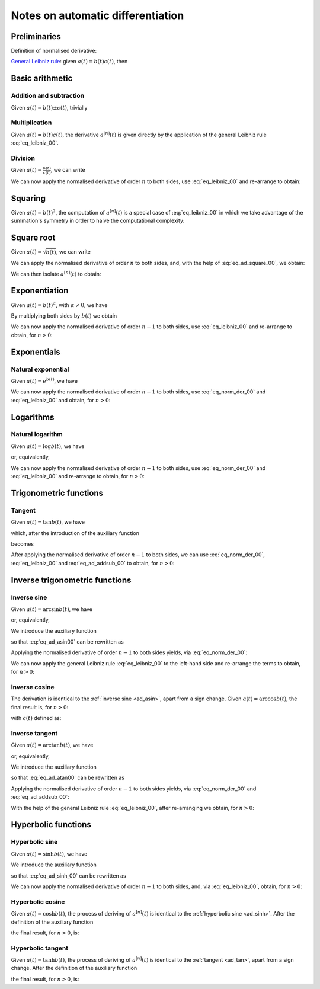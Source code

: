 .. _ad_notes:

Notes on automatic differentiation
==================================

Preliminaries
-------------

Definition of normalised derivative:

.. math::
   :label: eq_norm_der_00

   x^{\left[ n\right]}\left( t \right) = \frac{1}{n!} x^{\left( n\right)}\left( t \right).

`General Leibniz rule <https://en.wikipedia.org/wiki/General_Leibniz_rule>`__: given
:math:`a\left( t \right) = b\left( t \right) c\left( t \right)`, then

.. math::
   :label: eq_leibniz_00

   a^{\left[ n\right]}\left( t \right) = \sum_{j=0}^n b^{\left[ n - j\right]}\left( t \right) c^{\left[ j\right]}\left( t \right).

Basic arithmetic
----------------

Addition and subtraction
^^^^^^^^^^^^^^^^^^^^^^^^

Given :math:`a\left( t \right) = b\left( t \right) \pm c\left( t \right)`, trivially

.. math::
   :label: eq_ad_addsub_00

   a^{\left[ n \right]}\left( t \right) = b^{\left[ n \right]}\left( t \right) \pm c^{\left[ n \right]}\left( t \right).

Multiplication
^^^^^^^^^^^^^^

Given :math:`a\left( t \right) = b\left( t \right) c\left( t \right)`, the derivative :math:`a^{\left[ n \right]}\left( t \right)`
is given directly by the application of the general Leibniz rule :eq:`eq_leibniz_00`.

Division
^^^^^^^^

Given :math:`a\left( t \right) = \frac{b\left( t \right)}{c\left( t \right)}`, we can write

.. math::
   :label:

   a\left( t \right) c\left( t \right) = b\left( t \right).

We can now apply the normalised derivative of order :math:`n` to both sides, use :eq:`eq_leibniz_00` and re-arrange to obtain:

.. math::
   :label:

   a^{\left[ n \right]}\left( t \right) = \frac{1}{c^{\left[ 0 \right]}\left( t \right)}\left[ b^{\left[ n \right]}\left( t \right) - \sum_{j=1}^n a^{\left[ n - j \right]}\left( t \right) c^{\left[ j \right]}\left( t \right)\right].

Squaring
--------

Given :math:`a\left( t \right) = b\left( t \right)^2`, the computation of :math:`a^{\left[ n \right]}\left( t \right)` is a special
case of :eq:`eq_leibniz_00` in which we take advantage of the summation's symmetry in order to halve the computational
complexity:

.. math::
   :label: eq_ad_square_00

   a^{\left[ n \right]}\left( t \right) =
   \begin{cases}
   2\sum_{j=0}^{\frac{n}{2}-1} b^{\left[ n - j \right]}\left( t \right) b^{\left[ j \right]}\left( t \right) + \left( b^{\left[ \frac{n}{2} \right]}\left( t \right) \right)^2 \mbox{ if $n$ is even}, \\
   2\sum_{j=0}^{\frac{n-1}{2}} b^{\left[ n - j \right]}\left( t \right) b^{\left[ j \right]}\left( t \right) \mbox{ if $n$ is odd}.
   \end{cases}

Square root
-----------

Given :math:`a\left( t \right) =\sqrt{b\left( t \right)}`, we can write

.. math::
   :label:

   a\left( t \right)^2 = b\left( t \right).

We can apply the normalised derivative of order :math:`n` to both sides, and, with the help of :eq:`eq_ad_square_00`, we obtain:

.. math::
   :label:

   b^{\left[ n \right]}\left( t \right) =
   \begin{cases}
   2\sum_{j=0}^{\frac{n}{2}-1} a^{\left[ n - j \right]}\left( t \right) a^{\left[ j \right]}\left( t \right) + \left( a^{\left[ \frac{n}{2} \right]}\left( t \right) \right)^2 \mbox{ if $n$ is even}, \\
   2\sum_{j=0}^{\frac{n-1}{2}} a^{\left[ n - j \right]}\left( t \right) a^{\left[ j \right]}\left( t \right) \mbox{ if $n$ is odd}.
   \end{cases}

We can then isolate :math:`a^{\left[ n  \right]}\left( t \right)` to obtain:

.. math::
   :label:

   a^{\left[ n \right]}\left( t \right) =
   \begin{cases}
   \frac{1}{2a^{\left[ 0 \right]}\left( t \right)} \left[ b^{\left[ n \right]}\left( t \right) - 2\sum_{j=1}^{\frac{n}{2}-1} a^{\left[ n - j \right]}\left( t \right) a^{\left[ j \right]}\left( t \right) - \left( a^{\left[ \frac{n}{2} \right]}\left( t \right) \right)^2 \right] \mbox{ if $n$ is even}, \\
   \frac{1}{2a^{\left[ 0 \right]}\left( t \right)} \left[ b^{\left[ n \right]}\left( t \right) - 2\sum_{j=0}^{\frac{n-1}{2}} a^{\left[ n - j \right]}\left( t \right) a^{\left[ j \right]}\left( t \right) \right] \mbox{ if $n$ is odd}.
   \end{cases}

Exponentiation
--------------

Given :math:`a\left( t \right) = b\left( t \right)^\alpha`, with :math:`\alpha \neq 0`, we have

.. math::
   :label:

   a^\prime\left( t \right) = \alpha b\left( t \right)^{\alpha - 1} b^\prime\left( t \right).

By multiplying both sides by :math:`b\left( t \right)` we obtain

.. math::
   :label:

   \begin{aligned}
   b\left( t \right) a^\prime\left( t \right) & = b\left( t \right) \alpha b\left( t \right)^{\alpha - 1} b^\prime\left( t \right) \\
   & = \alpha  b^\prime\left( t \right) a\left( t \right).
   \end{aligned}

We can now apply the normalised derivative of order :math:`n-1` to both sides, use :eq:`eq_leibniz_00` and re-arrange to obtain,
for :math:`n > 0`:

.. math::
   :label:

   a^{\left[ n \right]}\left( t \right) = \frac{1}{n b^{\left[ 0 \right]}\left( t \right)} \sum_{j=0}^{n-1} \left[ n\alpha - j \left( \alpha + 1 \right) \right] b^{\left[ n - j \right]}\left( t \right) a^{\left[ j \right]}\left( t \right).

Exponentials
------------

Natural exponential
^^^^^^^^^^^^^^^^^^^

Given :math:`a\left( t \right) = e^{b\left( t \right)}`, we have

.. math::
   :label:

   a^\prime\left( t \right) = e^{b\left( t \right)}b^\prime\left( t \right) = a\left( t \right) b^\prime\left( t \right).

We can now apply the normalised derivative of order :math:`n-1` to both sides, use :eq:`eq_norm_der_00` and :eq:`eq_leibniz_00`
and obtain, for :math:`n > 0`:

.. math::
   :label:

   a^{\left[ n \right]}\left( t \right) = \frac{1}{n} \sum_{j=1}^{n} j a^{\left[ n - j \right]}\left( t \right) b^{\left[ j \right]}\left( t \right).

Logarithms
----------

Natural logarithm
^^^^^^^^^^^^^^^^^

Given :math:`a\left( t \right) = \log b\left( t \right)`, we have

.. math::
   :label:

   a^\prime\left( t \right) = \frac{b^\prime\left( t \right)}{b\left( t \right)},

or, equivalently,

.. math::
   :label:

   b\left( t \right) a^\prime\left( t \right) = b^\prime\left( t \right).

We can now apply the normalised derivative of order :math:`n-1` to both sides, use :eq:`eq_norm_der_00` and :eq:`eq_leibniz_00`
and re-arrange to obtain, for :math:`n > 0`:

.. math::
   :label:

   a^{\left[ n \right]}\left( t \right) = \frac{1}{n b^{\left[ 0 \right]}\left( t \right)} \left[ n b^{\left[ n \right]}\left( t \right) - \sum_{j=1}^{n-1} j b^{\left[ n - j \right]}\left( t \right) a^{\left[ j \right]}\left( t \right) \right].

Trigonometric functions
-----------------------

.. _ad_tan:

Tangent
^^^^^^^

Given :math:`a\left( t \right) = \tan b\left( t \right)`, we have

.. math::
   :label:

   a^\prime\left( t \right) = \left[ \tan^2 b\left( t \right) + 1 \right] b^\prime\left( t \right) = a^2\left( t \right)b^\prime\left( t \right) + b^\prime\left( t \right),

which, after the introduction of the auxiliary function

.. math::
   :label:

   c\left( t \right)  = a^2\left( t \right) ,

becomes

.. math::
   :label:

   a^\prime\left( t \right) = c\left( t \right) b^\prime\left( t \right) + b^\prime\left( t \right).

After applying the normalised derivative of order :math:`n-1` to both sides, we can use :eq:`eq_norm_der_00`,
:eq:`eq_leibniz_00` and :eq:`eq_ad_addsub_00` to obtain, for :math:`n > 0`:

.. math::
   :label:

   a^{\left[ n \right]}\left( t \right) = \frac{1}{n}\sum_{j=1}^{n} j c^{\left[ n - j \right]}\left( t \right) b^{\left[ j \right]}\left( t \right) + b^{\left[ n \right]}\left( t \right).

Inverse trigonometric functions
-------------------------------

.. _ad_asin:

Inverse sine
^^^^^^^^^^^^

Given :math:`a\left( t \right) = \arcsin b\left( t \right)`, we have

.. math::
   :label:

   a^\prime\left( t \right) = \frac{b^\prime\left( t \right)}{\sqrt{1 - b^2\left( t \right) }},

or, equivalently,

.. math::
   :label: eq_ad_asin00

   a^\prime\left( t \right) \sqrt{1 - b^2\left( t \right) } = b^\prime\left( t \right).

We introduce the auxiliary function

.. math::
   :label:

   c\left( t \right)  = \sqrt{1 - b^2\left( t \right) },

so that :eq:`eq_ad_asin00` can be rewritten as

.. math::
   :label:

   a^\prime\left( t \right) c\left( t \right)  = b^\prime\left( t \right).

Applying the normalised derivative of order :math:`n-1` to both sides yields, via :eq:`eq_norm_der_00`:

.. math::
   :label:

   \left[a^\prime\left( t \right) c\left( t \right)\right]^{\left[ n - 1 \right]}  = n b^{\left[ n \right]} \left( t \right).

We can now apply the general Leibniz rule :eq:`eq_leibniz_00` to the left-hand side and re-arrange
the terms to obtain, for :math:`n > 0`:

.. math::
   :label:

   a^{\left[ n \right]}\left( t \right) = \frac{1}{n c^{\left[ 0 \right]}\left( t \right)}\left[ n b^{\left[ n \right]}\left( t \right) - \sum_{j=1}^{n-1} j c^{\left[ n - j \right]}\left( t \right) a^{\left[ j \right]}\left( t \right) \right].

.. _ad_acos:

Inverse cosine
^^^^^^^^^^^^^^

The derivation is identical to the :ref:`inverse sine <ad_asin>`, apart from a sign change.
Given :math:`a\left( t \right) = \arccos b\left( t \right)`,
the final result is, for :math:`n > 0`:

.. math::
   :label:

   a^{\left[ n \right]}\left( t \right) = -\frac{1}{n c^{\left[ 0 \right]}\left( t \right)}\left[ n b^{\left[ n \right]}\left( t \right) + \sum_{j=1}^{n-1} j c^{\left[ n - j \right]}\left( t \right) a^{\left[ j \right]}\left( t \right) \right],

with :math:`c\left( t \right)` defined as:

.. math::
   :label:

   c\left( t \right)  = \sqrt{1 - b^2\left( t \right) }.

Inverse tangent
^^^^^^^^^^^^^^^

Given :math:`a\left( t \right) = \arctan b\left( t \right)`, we have

.. math::
   :label:

   a^\prime\left( t \right) = \frac{b^\prime\left( t \right)}{1 + b^2\left( t \right) },

or, equivalently,

.. math::
   :label: eq_ad_atan00

   a^\prime\left( t \right) \left[1 + b^2\left( t \right) \right] = b^\prime\left( t \right).

We introduce the auxiliary function

.. math::
   :label:

   c\left( t \right)  = b^2\left( t \right),

so that :eq:`eq_ad_atan00` can be rewritten as

.. math::
   :label:

   a^\prime\left( t \right) + a^\prime\left( t \right) c\left( t \right)  = b^\prime\left( t \right).

Applying the normalised derivative of order :math:`n-1` to both sides yields, via :eq:`eq_norm_der_00` and :eq:`eq_ad_addsub_00`:

.. math::
   :label:

   n a^{\left[ n \right]} \left( t \right) + \left[a^\prime\left( t \right) c\left( t \right)\right]^{\left[ n - 1 \right]}  = n b^{\left[ n \right]} \left( t \right).

With the help of the general Leibniz rule :eq:`eq_leibniz_00`, after re-arranging we obtain, for :math:`n > 0`:

.. math::
   :label:

   a^{\left[ n \right]}\left( t \right) = \frac{1}{n \left[ c^{\left[ 0 \right]}\left( t \right) + 1 \right]}\left[ n b^{\left[ n \right]}\left( t \right) - \sum_{j=1}^{n-1} j c^{\left[ n - j \right]}\left( t \right) a^{\left[ j \right]}\left( t \right) \right].

Hyperbolic functions
--------------------

.. _ad_sinh:

Hyperbolic sine
^^^^^^^^^^^^^^^

Given :math:`a\left( t \right) = \sinh b\left( t \right)`, we have

.. math::
   :label: eq_ad_sinh_00

   a^\prime\left( t \right) = b^\prime\left( t \right) \cosh b\left( t \right).

We introduce the auxiliary function

.. math::
   :label:

   c\left( t \right) = \cosh b\left( t \right),

so that :eq:`eq_ad_sinh_00` can be rewritten as

.. math::
   :label:

   a^\prime\left( t \right) = c\left( t \right) b^\prime\left( t \right).

We can now apply the normalised derivative of order :math:`n-1` to both sides, and, via :eq:`eq_leibniz_00`, obtain, for :math:`n > 0`:

.. math::
   :label:

   a^{\left[ n \right]}\left( t \right)  = \frac{1}{n} \sum_{j=1}^{n} j c^{\left[ n - j \right]}\left( t \right) b^{\left[ j \right]}\left( t \right).

Hyperbolic cosine
^^^^^^^^^^^^^^^^^

Given :math:`a\left( t \right) = \cosh b\left( t \right)`, the process of deriving of :math:`a^{\left[ n \right]}\left( t \right)` is
identical to the :ref:`hyperbolic sine <ad_sinh>`. After the definition of the auxiliary function

.. math::
   :label:

   s\left( t \right) = \sinh b\left( t \right),

the final result, for :math:`n > 0`, is:

.. math::
   :label:

   a^{\left[ n \right]}\left( t \right)  = \frac{1}{n} \sum_{j=1}^{n} j s^{\left[ n - j \right]}\left( t \right) b^{\left[ j \right]}\left( t \right).

Hyperbolic tangent
^^^^^^^^^^^^^^^^^^

Given :math:`a\left( t \right) = \tanh b\left( t \right)`, the process of deriving of :math:`a^{\left[ n \right]}\left( t \right)` is
identical to the :ref:`tangent <ad_tan>`, apart from a sign change. After the definition of the auxiliary function

.. math::
   :label:

   c\left( t \right)  = a^2\left( t \right) ,

the final result, for :math:`n > 0`, is:

.. math::
   :label:

   a^{\left[ n \right]}\left( t \right) = b^{\left[ n \right]}\left( t \right) - \frac{1}{n}\sum_{j=1}^{n} j c^{\left[ n - j \right]}\left( t \right) b^{\left[ j \right]}\left( t \right).
